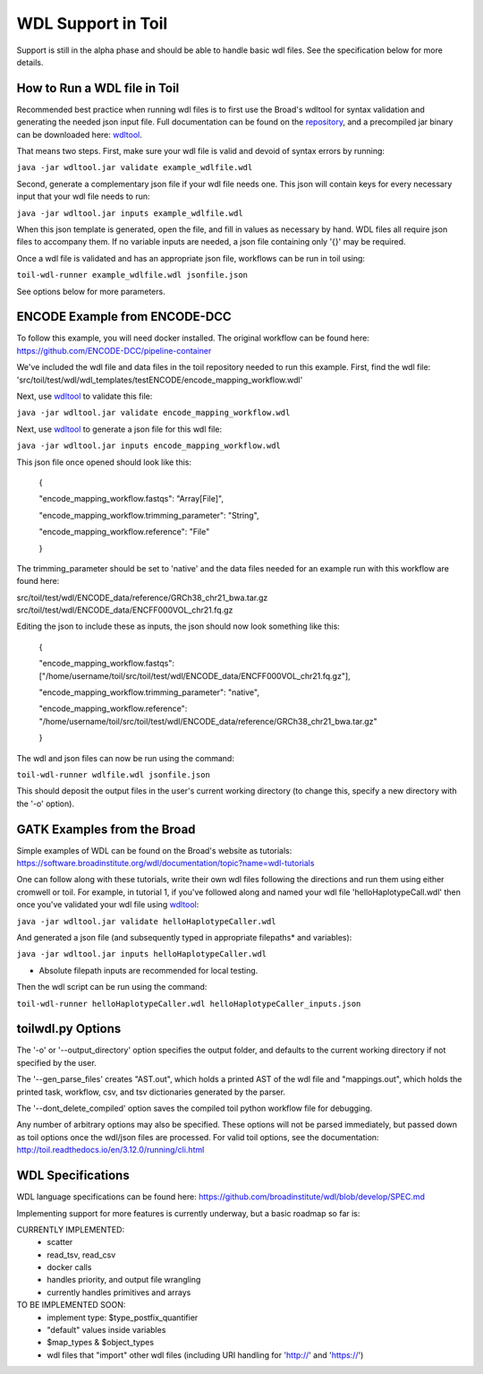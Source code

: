 WDL Support in Toil
********

Support is still in the alpha phase and should be able to handle basic wdl files.  See the specification below for more
details.

How to Run a WDL file in Toil
-----------
Recommended best practice when running wdl files is to first use the Broad's wdltool for syntax validation and generating the
needed json input file.  Full documentation can be found on the repository_, and a precompiled jar binary can be downloaded here: wdltool_.

That means two steps.  First, make sure your wdl file is valid and devoid of syntax errors by running:

``java -jar wdltool.jar validate example_wdlfile.wdl``

Second, generate a complementary json file if your wdl file needs one.  This json will contain keys for every necessary
input that your wdl file needs to run:

``java -jar wdltool.jar inputs example_wdlfile.wdl``

When this json template is generated, open the file, and fill in values as necessary by hand.  WDL files all require
json files to accompany them.  If no variable inputs are needed, a json file containing only '{}' may be required.

Once a wdl file is validated and has an appropriate json file, workflows can be run in toil using:

``toil-wdl-runner example_wdlfile.wdl jsonfile.json``

See options below for more parameters.

ENCODE Example from ENCODE-DCC
-----------
To follow this example, you will need docker installed.  The original workflow can be found here:
https://github.com/ENCODE-DCC/pipeline-container

We've included the wdl file and data files in the toil repository needed to run this example.  First, find the wdl file:
'src/toil/test/wdl/wdl_templates/testENCODE/encode_mapping_workflow.wdl'

Next, use wdltool_ to validate this file:

``java -jar wdltool.jar validate encode_mapping_workflow.wdl``

Next, use wdltool_ to generate a json file for this wdl file:

``java -jar wdltool.jar inputs encode_mapping_workflow.wdl``

This json file once opened should look like this:


    {

    "encode_mapping_workflow.fastqs": "Array[File]",

    "encode_mapping_workflow.trimming_parameter": "String",

    "encode_mapping_workflow.reference": "File"

    }

The trimming_parameter should be set to 'native' and the data files needed for an example run with this workflow are
found here:

src/toil/test/wdl/ENCODE_data/reference/GRCh38_chr21_bwa.tar.gz
src/toil/test/wdl/ENCODE_data/ENCFF000VOL_chr21.fq.gz

Editing the json to include these as inputs, the json should now look something like this:

    {

    "encode_mapping_workflow.fastqs": ["/home/username/toil/src/toil/test/wdl/ENCODE_data/ENCFF000VOL_chr21.fq.gz"],

    "encode_mapping_workflow.trimming_parameter": "native",

    "encode_mapping_workflow.reference": "/home/username/toil/src/toil/test/wdl/ENCODE_data/reference/GRCh38_chr21_bwa.tar.gz"

    }

The wdl and json files can now be run using the command:

``toil-wdl-runner wdlfile.wdl jsonfile.json``

This should deposit the output files in the user's current working directory (to change this, specify a new directory
with the '-o' option).

GATK Examples from the Broad
-----------
Simple examples of WDL can be found on the Broad's website as tutorials:
https://software.broadinstitute.org/wdl/documentation/topic?name=wdl-tutorials

One can follow along with these tutorials, write their own wdl files following the directions and run them using either
cromwell or toil.  For example, in tutorial 1, if you've followed along and named your wdl file 'helloHaplotypeCall.wdl'
then once you've validated your wdl file using wdltool_:

``java -jar wdltool.jar validate helloHaplotypeCaller.wdl``

And generated a json file (and subsequently typed in appropriate filepaths* and variables):

``java -jar wdltool.jar inputs helloHaplotypeCaller.wdl``

* Absolute filepath inputs are recommended for local testing.

Then the wdl script can be run using the command:

``toil-wdl-runner helloHaplotypeCaller.wdl helloHaplotypeCaller_inputs.json``

toilwdl.py Options
-----------
The '-o' or '--output_directory' option specifies the output folder, and defaults to the current working directory if
not specified by the user.

The '--gen_parse_files' creates "AST.out", which holds a printed AST of the wdl file and "mappings.out", which holds the
printed task, workflow, csv, and tsv dictionaries generated by the parser.

The '--dont_delete_compiled' option saves the compiled toil python workflow file for debugging.

Any number of arbitrary options may also be specified.  These options will not be parsed immediately, but passed down
as toil options once the wdl/json files are processed.  For valid toil options, see the documentation:
http://toil.readthedocs.io/en/3.12.0/running/cli.html

WDL Specifications
----------
WDL language specifications can be found here: https://github.com/broadinstitute/wdl/blob/develop/SPEC.md

Implementing support for more features is currently underway, but a basic roadmap so far is:

CURRENTLY IMPLEMENTED:
 * scatter
 * read_tsv, read_csv
 * docker calls
 * handles priority, and output file wrangling
 * currently handles primitives and arrays

TO BE IMPLEMENTED SOON:
 * implement type: $type_postfix_quantifier
 * "default" values inside variables
 * $map_types & $object_types
 * wdl files that "import" other wdl files (including URI handling for 'http://' and 'https://')

.. _repository: https://github.com/broadinstitute/wdltool
.. _wdltool: https://github.com/broadinstitute/wdltool/releases
